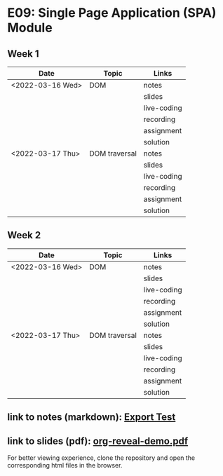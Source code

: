 * E09: Single Page Application (SPA) Module
** Week 1
   | Date             | Topic         | Links       |
   |------------------+---------------+-------------|
   | <2022-03-16 Wed> | DOM           | notes       |
   |                  |               | slides      |
   |                  |               | live-coding |
   |                  |               | recording   |
   |                  |               | assignment  |
   |                  |               | solution    |
   |------------------+---------------+-------------|
   | <2022-03-17 Thu> | DOM traversal | notes       |
   |                  |               | slides      |
   |                  |               | live-coding |
   |                  |               | recording   |
   |                  |               | assignment  |
   |                  |               | solution    |
   |------------------+---------------+-------------|
** Week 2
   | Date             | Topic         | Links       |
   |------------------+---------------+-------------|
   | <2022-03-16 Wed> | DOM           | notes       |
   |                  |               | slides      |
   |                  |               | live-coding |
   |                  |               | recording   |
   |                  |               | assignment  |
   |                  |               | solution    |
   |------------------+---------------+-------------|
   | <2022-03-17 Thu> | DOM traversal | notes       |
   |                  |               | slides      |
   |                  |               | live-coding |
   |                  |               | recording   |
   |                  |               | assignment  |
   |                  |               | solution    |
   |------------------+---------------+-------------|
** link to notes (markdown): [[./notes/html-export-test.html][Export Test]]
** link to slides (pdf): [[./slides/org-reveal-demo.pdf][org-reveal-demo.pdf]]
   
   For better viewing experience, clone the repository and open the
   corresponding html files in the browser.

   
